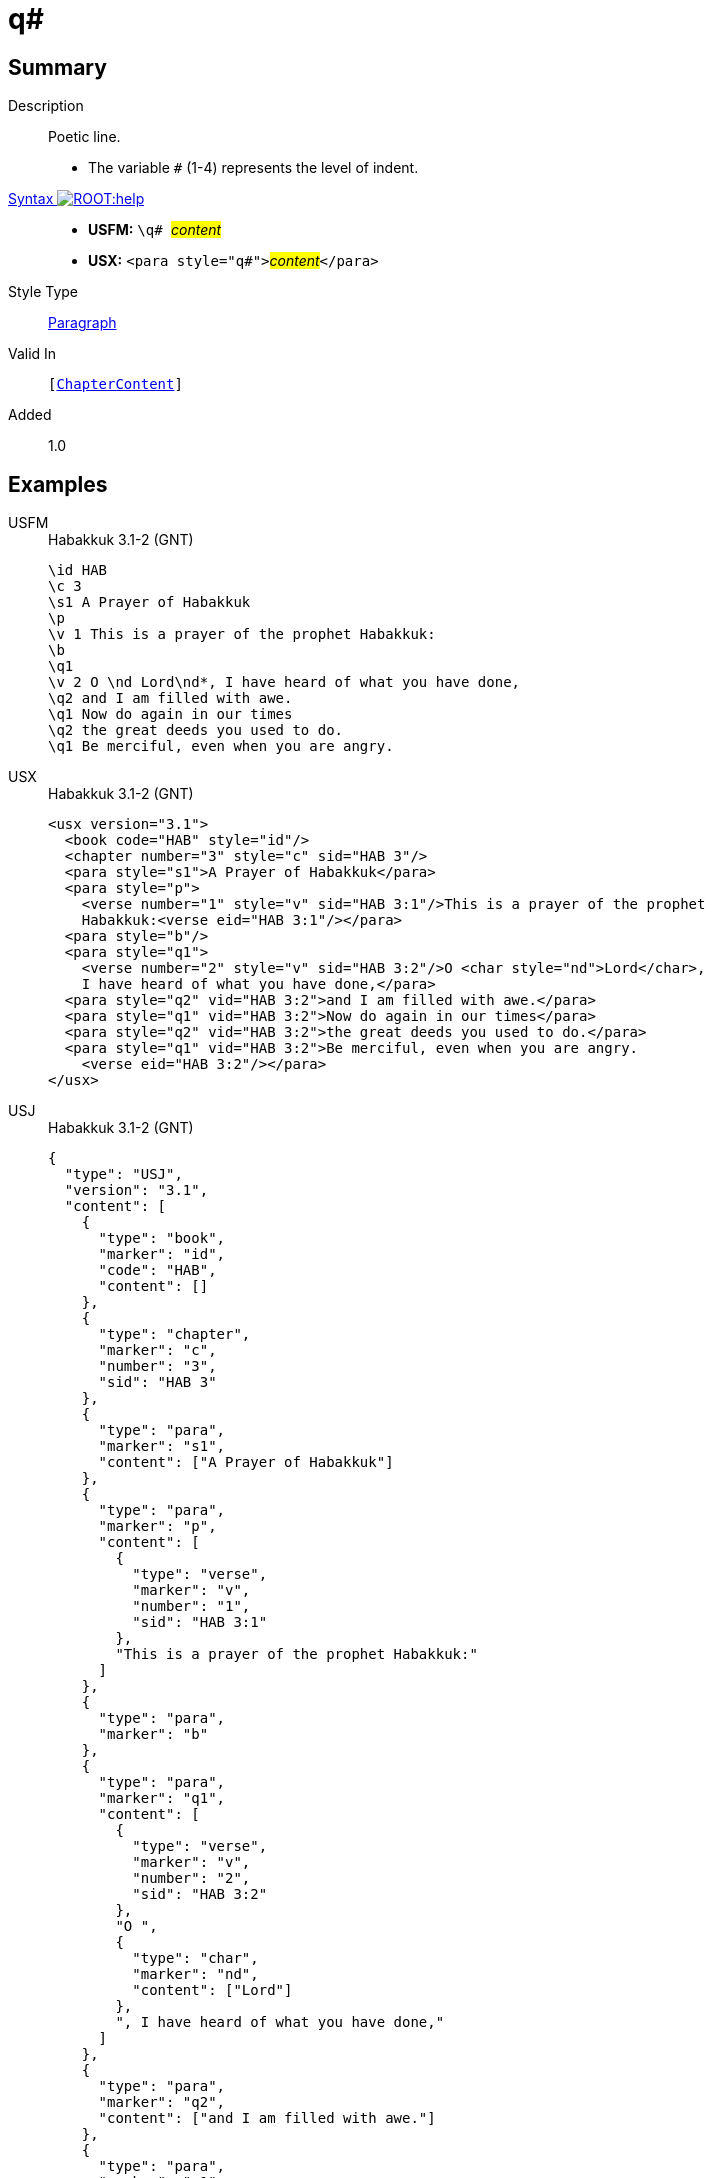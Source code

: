 = q#
:description: Poetic line
:url-repo: https://github.com/usfm-bible/tcdocs/blob/main/markers/para/q.adoc
:noindex:
ifndef::localdir[]
:source-highlighter: rouge
:localdir: ../
endif::[]
:imagesdir: {localdir}/images

// tag::public[]

== Summary

Description:: Poetic line.
* The variable `#` (1-4) represents the level of indent.
xref:ROOT:syntax-docs.adoc#_syntax[Syntax image:ROOT:help.svg[]]::
* *USFM:* ``++\q# ++``#__content__#
* *USX:* ``++<para style="q#">++``#__content__#``++</para>++``
Style Type:: xref:para:index.adoc[Paragraph]
Valid In:: `[xref:doc:index.adoc#doc-book-chapter-content[ChapterContent]]`
// tag::spec[]
Added:: 1.0
// end::spec[]

== Examples

[tabs]
======
USFM::
+
.Habakkuk 3.1-2 (GNT)
[source#src-usfm-para-q1_1,usfm,highlight=7;10;12]
----
\id HAB
\c 3
\s1 A Prayer of Habakkuk
\p
\v 1 This is a prayer of the prophet Habakkuk:
\b
\q1
\v 2 O \nd Lord\nd*, I have heard of what you have done,
\q2 and I am filled with awe.
\q1 Now do again in our times
\q2 the great deeds you used to do.
\q1 Be merciful, even when you are angry.
----
USX::
+
.Habakkuk 3.1-2 (GNT)
[source#src-usx-para-q1_1,xml,highlight=9;13;15]
----
<usx version="3.1">
  <book code="HAB" style="id"/>
  <chapter number="3" style="c" sid="HAB 3"/>
  <para style="s1">A Prayer of Habakkuk</para>
  <para style="p">
    <verse number="1" style="v" sid="HAB 3:1"/>This is a prayer of the prophet
    Habakkuk:<verse eid="HAB 3:1"/></para>
  <para style="b"/>
  <para style="q1">
    <verse number="2" style="v" sid="HAB 3:2"/>O <char style="nd">Lord</char>, 
    I have heard of what you have done,</para>
  <para style="q2" vid="HAB 3:2">and I am filled with awe.</para>
  <para style="q1" vid="HAB 3:2">Now do again in our times</para>
  <para style="q2" vid="HAB 3:2">the great deeds you used to do.</para>
  <para style="q1" vid="HAB 3:2">Be merciful, even when you are angry.
    <verse eid="HAB 3:2"/></para>
</usx>
----
USJ::
+
.Habakkuk 3.1-2 (GNT)
[source#src-usj-para-q1_1,json,highlight=]
----
{
  "type": "USJ",
  "version": "3.1",
  "content": [
    {
      "type": "book",
      "marker": "id",
      "code": "HAB",
      "content": []
    },
    {
      "type": "chapter",
      "marker": "c",
      "number": "3",
      "sid": "HAB 3"
    },
    {
      "type": "para",
      "marker": "s1",
      "content": ["A Prayer of Habakkuk"]
    },
    {
      "type": "para",
      "marker": "p",
      "content": [
        {
          "type": "verse",
          "marker": "v",
          "number": "1",
          "sid": "HAB 3:1"
        },
        "This is a prayer of the prophet Habakkuk:"
      ]
    },
    {
      "type": "para",
      "marker": "b"
    },
    {
      "type": "para",
      "marker": "q1",
      "content": [
        {
          "type": "verse",
          "marker": "v",
          "number": "2",
          "sid": "HAB 3:2"
        },
        "O ",
        {
          "type": "char",
          "marker": "nd",
          "content": ["Lord"]
        },
        ", I have heard of what you have done,"
      ]
    },
    {
      "type": "para",
      "marker": "q2",
      "content": ["and I am filled with awe."]
    },
    {
      "type": "para",
      "marker": "q1",
      "content": ["Now do again in our times"]
    },
    {
      "type": "para",
      "marker": "q2",
      "content": ["the great deeds you used to do."]
    },
    {
      "type": "para",
      "marker": "q1",
      "content": ["Be merciful, even when you are angry."]
    }
  ]
}
----
======

image::para/q1_1.jpg[Habakkuk 3.1 (GNT),300]

[tabs]
======
USFM::
+
.Habakkuk 3.2 (GNT)
[source#src-usfm-para-q2_1,usfm,highlight=5;7]
----
\id HAB
\c 3
\q1
\v 2 O \nd Lord\nd*, I have heard of what you have done,
\q2 and I am filled with awe.
\q1 Now do again in our times
\q2 the great deeds you used to do.
\q1 Be merciful, even when you are angry.
----
USX::
+
.Habakkuk 3.2 (GNT)
[source#src-usx-para-q2_1,xml,highlight=7;9]
----
<usx version="3.1">
  <book code="HAB" style="id"/>
  <chapter number="3" style="c" sid="HAB 3"/>
  <para style="q1">
    <verse number="2" style="v" sid="HAB 3:2"/>O <char style="nd">Lord</char>, 
    I have heard of what you have done,</para>
  <para style="q2" vid="HAB 3:2">and I am filled with awe.</para>
  <para style="q1" vid="HAB 3:2">Now do again in our times</para>
  <para style="q2" vid="HAB 3:2">the great deeds you used to do.</para>
  <para style="q1" vid="HAB 3:2">Be merciful, even when you are angry.
    <verse eid="HAB 3:2"/></para>
</usx>
----
USJ::
+
.Habakkuk 3.2 (GNT)
[source#src-usj-para-q2_1,json,highlight=]
----
{
  "type": "USJ",
  "version": "3.1",
  "content": [
    {
      "type": "book",
      "marker": "id",
      "code": "HAB",
      "content": []
    },
    {
      "type": "chapter",
      "marker": "c",
      "number": "3",
      "sid": "HAB 3"
    },
    {
      "type": "para",
      "marker": "q1",
      "content": [
        {
          "type": "verse",
          "marker": "v",
          "number": "2",
          "sid": "HAB 3:2"
        },
        "O ",
        {
          "type": "char",
          "marker": "nd",
          "content": ["Lord"]
        },
        ", I have heard of what you have done,"
      ]
    },
    {
      "type": "para",
      "marker": "q2",
      "content": ["and I am filled with awe."]
    },
    {
      "type": "para",
      "marker": "q1",
      "content": ["Now do again in our times"]
    },
    {
      "type": "para",
      "marker": "q2",
      "content": ["the great deeds you used to do."]
    },
    {
      "type": "para",
      "marker": "q1",
      "content": ["Be merciful, even when you are angry."]
    }
  ]
}
----
======

image::para/q2_1.jpg[Habakkuk 3.2 (GNT),300]

== Properties

TextType:: VerseText
TextProperties:: paragraph, publishable, vernacular, poetic, level_#

== Publication Issues

// end::public[]

== Discussion

